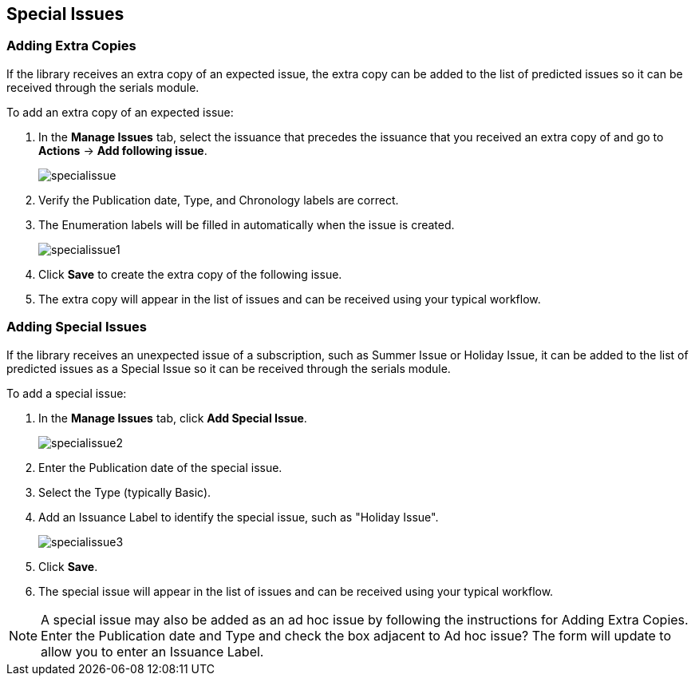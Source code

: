 Special Issues
--------------

Adding Extra Copies
~~~~~~~~~~~~~~~~~~~
If the library receives an extra copy of an expected issue, the extra copy can be added to the list of predicted issues so it can be received through the serials module.

.To add an extra copy of an expected issue:
. In the *Manage Issues* tab, select the issuance that precedes the issuance that you received an extra copy of and go to *Actions* -> *Add following issue*.
+
image::images/serials/specialissue.png[]
+
. Verify the Publication date, Type, and Chronology labels are correct.
. The Enumeration labels will be filled in automatically when the issue is created.
+
image::images/serials/specialissue1.png[]
+
. Click *Save* to create the extra copy of the following issue.
. The extra copy will appear in the list of issues and can be received using your typical workflow.

Adding Special Issues
~~~~~~~~~~~~~~~~~~~~~
If the library receives an unexpected issue of a subscription, such as Summer Issue or Holiday Issue, it can be added to the list of predicted issues as a Special Issue so it can be received through the serials module.

.To add a special issue:
. In the *Manage Issues* tab, click *Add Special Issue*.
+
image::images/serials/specialissue2.png[]
+
. Enter the Publication date of the special issue.
. Select the Type (typically Basic).
. Add an Issuance Label to identify the special issue, such as "Holiday Issue".
+
image::images/serials/specialissue3.png[]
+
. Click *Save*.
. The special issue will appear in the list of issues and can be received using your typical workflow.

NOTE: A special issue may also be added as an ad hoc issue by following the instructions for Adding Extra Copies. Enter the Publication date and Type and check the box adjacent to Ad hoc issue? The form will update to allow you to enter an Issuance Label.
